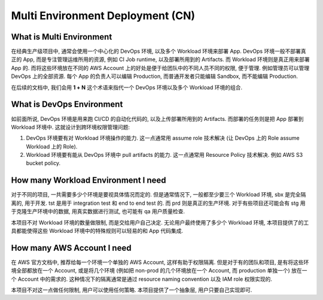 Multi Environment Deployment (CN)
==============================================================================



What is Multi Environment
------------------------------------------------------------------------------
在经典生产级项目中, 通常会使用一个中心化的 DevOps 环境, 以及多个 Workload 环境来部署 App. DevOps 环境一般不部署真正的 App, 而是专注管理运维所用的资源, 例如 CI Job runtime, 以及部署所用到的 Artifacts. 而 Workload 环境则是真正用来部署 App 的. 而将这些环境放在不同的 AWS Account 上的好处是便于给团队中的不同人员不同的权限, 便于管理. 例如管理员可以管理 DevOps 上的全部资源. 每个 App 的负责人可以编辑 Production, 而普通开发者只能编辑 Sandbox, 而不能编辑 Production.

在后续的文档中, 我们会用 **1 + N** 这个术语来指代一个 DevOps 环境以及多个 Workload 环境的组合.


What is DevOps Environment
------------------------------------------------------------------------------
如前面所说, DevOps 环境是用来跑 CI/CD 的自动化代码的, 以及上传部署所用到的 Artifacts. 而部署的任务则是把 App 部署到 Workload 环境中. 这就设计到跨环境权限管理问题:

1. DevOps 环境要有对 Workload 环境操作的能力. 这一点通常用 assume role 技术解决 (让 DevOps 上的 Role assume Workload 上的 Role).
2. Workload 环境要有能从 DevOps 环境中 pull artifacts 的能力. 这一点通常用 Resource Policy 技术解决. 例如 AWS S3 bucket policy.


How many Workload Environment I need
------------------------------------------------------------------------------
对于不同的项目, 一共需要多少个环境是要视具体情况而定的. 但是通常情况下, 一般都至少要三个 Workload 环境, sbx 是完全隔离的, 用于开发. tst 是用于 integration test 和 end to end test 的. 而 prd 则是真正的生产环境. 对于有些项目还可能会有 stg 用于克隆生产环境中的数据, 用真实数据进行测试, 也可能有 qa 用户质量检查.

本项目不对 Workload 环境的数量做限制, 而是交给用户自己决定. 无论用户最终使用了多少个 Workload 环境, 本项目提供了的工具都能使得这些 Workload 环境中的特殊规则可以轻易的和 App 代码集成.


How many AWS Account I need
------------------------------------------------------------------------------
在 AWS 官方文档中, 推荐给每一个环境一个单独的 AWS Account, 这样有助于权限隔离. 但是对于有的团队和项目, 是有将这些环境全部都放在一个 Account, 或是将几个环境 (例如把 non-prod 的几个环境放在一个 Account, 而 production 单独一个) 放在一个 Account 中的需求的. 这种情况下的隔离通常是通过 resource naming convention 以及 IAM role 权限实现的.

本项目不对这一点做任何限制, 用户可以使用任何策略. 本项目提供了一个抽象层, 用户只要自己实现即可.